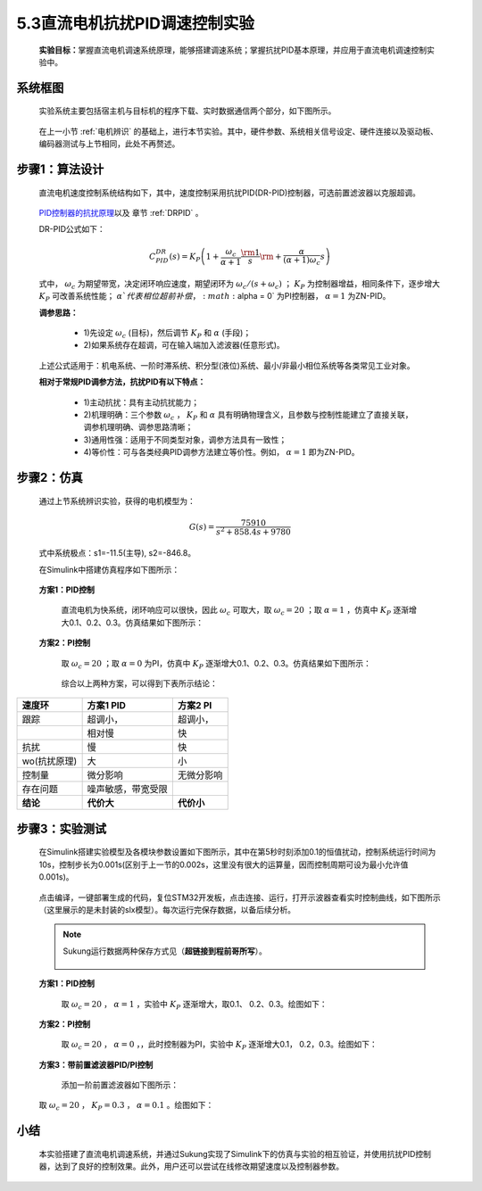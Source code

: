 5.3直流电机抗扰PID调速控制实验
------------------------------

   **实验目标：**\ 掌握直流电机调速系统原理，能够搭建调速系统；掌握抗扰PID基本原理，并应用于直流电机调速控制实验中。


系统框图
~~~~~~~~

   实验系统主要包括宿主机与目标机的程序下载、实时数据通信两个部分，如下图所示。

   .. figure:: anlimedia/image41.png
      :align: center
      :scale: 50 %

   在上一小节 :ref:`电机辨识` 的基础上，进行本节实验。其中，硬件参数、系统相关信号设定、硬件连接以及驱动板、编码器测试与上节相同，此处不再赘述。

步骤1：算法设计
~~~~~~~~~~~~~~~

   直流电机速度控制系统结构如下，其中，速度控制采用抗扰PID(DR-PID)控制器，可选前置滤波器以克服超调。

   .. figure:: anlimedia/image42.png
      :align: center
      :scale: 35 %


   \ `PID控制器的抗扰原理 <https://zhuanlan.zhihu.com/p/215290384#ref_1>`__\ 以及 章节 :ref:`DRPID` 。

   DR-PID公式如下：

   .. math::
     C_{PID}^{DR}(s) = {K_P}\left( {1 + \frac{{{\omega _c}}}{{\alpha  + 1}}\frac{{\rm{1}}}{s}{\rm{ + }}\frac{\alpha }{{(\alpha  + 1){\omega _c}}}s} \right)

   式中， :math:`{\omega _c}` 为期望带宽，决定闭环响应速度，期望闭环为 :math:`{\omega _c}/(s + {\omega _c})` ； :math:`{K_P}` 为控制器增益，相同条件下，逐步增大 :math:`{K_P}` 可改善系统性能； :math:`\alpha ` 代表相位超前补偿， :math:`\alpha  = 0` 为PI控制器， :math:`\alpha  = 1` 为ZN-PID。

   **调参思路：**

      - 1)先设定  :math:`{\omega _c}` (目标)，然后调节 :math:`{K_P}` 和  :math:`\alpha` (手段)；

      - 2)如果系统存在超调，可在输入端加入滤波器(任意形式)。

   上述公式适用于：机电系统、一阶时滞系统、积分型(液位)系统、最小/非最小相位系统等各类常见工业对象。

   **相对于常规PID调参方法，抗扰PID有以下特点：**

      - 1)主动抗扰：具有主动抗扰能力；

      - 2)机理明确：三个参数 :math:`{\omega _c}` ， :math:`{K_P}` 和 :math:`\alpha` 具有明确物理含义，且参数与控制性能建立了直接关联，调参机理明确、调参思路清晰；

      - 3)通用性强：适用于不同类型对象，调参方法具有一致性；

      - 4)等价性：可与各类经典PID调参方法建立等价性。例如， :math:`\alpha  = 1`  即为ZN-PID。

步骤2：仿真
~~~~~~~~~~~

   通过上节系统辨识实验，获得的电机模型为：

      .. math::

         G(s) = \frac{{75910}}{{{s^2} + 858.4s + 9780}}

   式中系统极点：s1=-11.5(主导), s2=-846.8。

   在Simulink中搭建仿真程序如下图所示：

   .. figure:: anlimedia/image53.png
      :align: center
      :scale: 70 %



   **方案1：PID控制**

      直流电机为快系统，闭环响应可以很快，因此 :math:`{\omega _c}` 可取大，取 :math:`{\omega _c} = 20` ；取 :math:`\alpha  = 1` ，仿真中 :math:`{K_P}` 逐渐增大0.1、0.2、0.3。仿真结果如下图所示：

      .. figure:: anlimedia/image58.png
         :align: center
         :scale: 35 %

      .. figure:: anlimedia/image59.png
         :align: center
         :scale: 35 %

   **方案2：PI控制**

      取 :math:`{\omega _c} = 20` ；取 :math:`\alpha  = 0` 为PI，仿真中 :math:`{K_P}` 逐渐增大0.1、0.2、0.3。仿真结果如下图所示：

      .. figure:: anlimedia/image61.png
         :align: center
         :scale: 35 %

      .. figure:: anlimedia/image62.png
         :align: center
         :scale: 35 %


      综合以上两种方案，可以得到下表所示结论：

============ ================== ============
**速度环**   **方案1 PID**      **方案2 PI**
============ ================== ============
跟踪         超调小，           超调小，                             
  \          相对慢             快
抗扰         慢                 快
wo(抗扰原理) 大                 小
控制量       微分影响           无微分影响
存在问题     噪声敏感，带宽受限 
**结论**     **代价大**         **代价小**
============ ================== ============

步骤3：实验测试
~~~~~~~~~~~~~~~

   在Simulink搭建实验模型及各模块参数设置如下图所示，其中在第5秒时刻添加0.1的恒值扰动，控制系统运行时间为10s，控制步长为0.001s(区别于上一节的0.002s，这里没有很大的运算量，因而控制周期可设为最小允许值0.001s)。

   .. figure:: anlimedia/image63.png
      :align: center
      :scale: 35 %


   点击编译，一键部署生成的代码，复位STM32开发板，点击连接、运行，打开示波器查看实时控制曲线，如下图所示（这里展示的是未封装的slx模型）。每次运行完保存数据，以备后续分析。

   .. note:: Sukung运行数据两种保存方式见（\ **超链接到程前哥所写**\ ）。

      .. figure:: anlimedia/image64.png
         :align: center
         :scale: 35 %

   **方案1：PID控制**

      取 :math:`{\omega _c} = 20` ， :math:`\alpha  = 1` ，实验中 :math:`{K_P}` 逐渐增大，取0.1、 0.2、0.3。绘图如下：

      .. figure:: anlimedia/image66.png
         :align: center
         :scale: 35 %


   **方案2：PI控制**

      取 :math:`{\omega _c} = 20` ， :math:`\alpha  = 0` ，，此时控制器为PI，实验中 :math:`{K_P}` 逐渐增大0.1， 0.2，0.3。绘图如下：

      .. figure:: anlimedia/image69.png
         :align: center
         :scale: 35 %


   **方案3：带前置滤波器PID/PI控制**

      添加一阶前置滤波器如下图所示：

      .. figure:: anlimedia/image70.png
         :align: center
         :scale: 35 %



   取 :math:`{\omega _c} = 20` ， :math:`{K_P} = 0.3` ， :math:`\alpha  = 0.1` 。绘图如下：

   .. figure:: anlimedia/image73.png
      :align: center
      :scale: 35 %


小结
~~~~

   本实验搭建了直流电机调速系统，并通过Sukung实现了Simulink下的仿真与实验的相互验证，并使用抗扰PID控制器，达到了良好的控制效果。此外，用户还可以尝试在线修改期望速度以及控制器参数。
